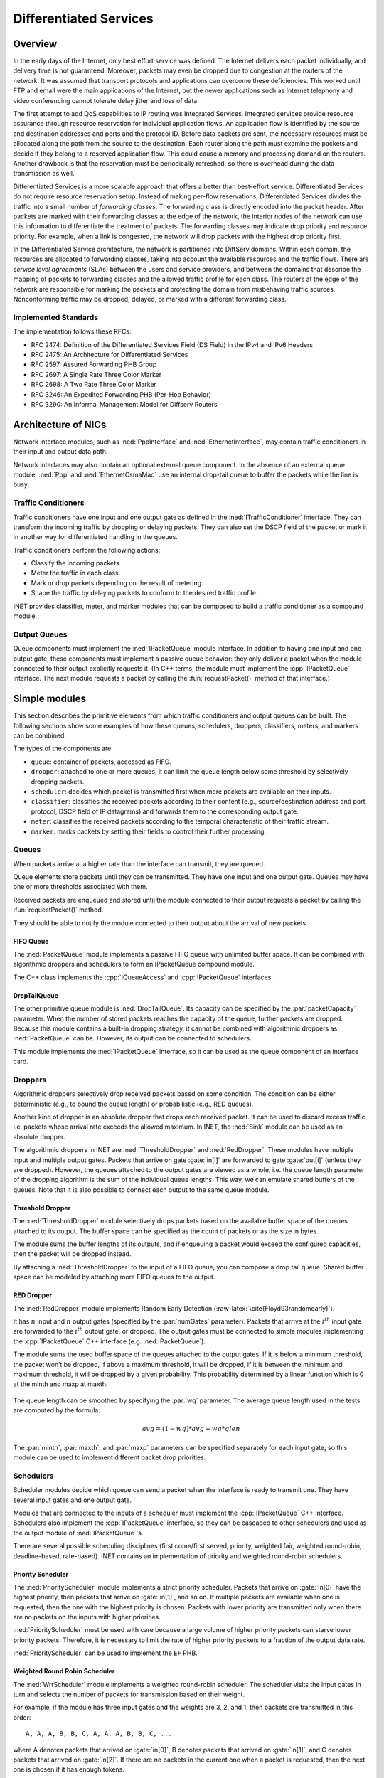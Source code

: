 .. role:: raw-latex(raw)
   :format: latex
..

.. _ug:cha:diffserv:

Differentiated Services
=======================

.. _ug:sec:diffserv:overview:

Overview
--------

In the early days of the Internet, only best effort service was defined.
The Internet delivers each packet individually, and delivery time is not
guaranteed. Moreover, packets may even be dropped due to congestion at
the routers of the network. It was assumed that transport protocols and
applications can overcome these deficiencies. This worked until FTP and
email were the main applications of the Internet, but the newer
applications such as Internet telephony and video conferencing cannot
tolerate delay jitter and loss of data.

The first attempt to add QoS capabilities to IP routing was
Integrated Services. Integrated services provide resource assurance
through resource reservation for individual application flows. An
application flow is identified by the source and destination addresses
and ports and the protocol ID. Before data packets are sent, the
necessary resources must be allocated along the path from the source to
the destination. Each router along the path must examine the packets and
decide if they belong to a reserved application flow. This could cause a
memory and processing demand on the routers. Another drawback is that
the reservation must be periodically refreshed, so there is overhead
during the data transmission as well.

Differentiated Services is a more scalable approach that offers a better
than best-effort service. Differentiated Services do not require
resource reservation setup. Instead of making per-flow reservations,
Differentiated Services divides the traffic into a small number of
*forwarding classes*. The forwarding class is directly encoded into the
packet header. After packets are marked with their forwarding classes at
the edge of the network, the interior nodes of the network can use this
information to differentiate the treatment of packets. The forwarding
classes may indicate drop priority and resource priority. For example,
when a link is congested, the network will drop packets with the highest
drop priority first.

In the Differentiated Service architecture, the network is partitioned
into DiffServ domains. Within each domain, the resources are allocated
to forwarding classes, taking into account the available resources and
the traffic flows. There are *service level agreements*
(SLAs) between the users and service providers, and between the domains
that describe the mapping of packets to forwarding classes and the
allowed traffic profile for each class. The routers at the edge of the
network are responsible for marking the packets and protecting the domain
from misbehaving traffic sources. Nonconforming traffic may be dropped,
delayed, or marked with a different forwarding class.

.. _ug:sec:diffserv:implemented-standards:

Implemented Standards
~~~~~~~~~~~~~~~~~~~~~

The implementation follows these RFCs:

-  RFC 2474: Definition of the Differentiated Services Field (DS Field)
   in the IPv4 and IPv6 Headers

-  RFC 2475: An Architecture for Differentiated Services

-  RFC 2597: Assured Forwarding PHB Group

-  RFC 2697: A Single Rate Three Color Marker

-  RFC 2698: A Two Rate Three Color Marker

-  RFC 3246: An Expedited Forwarding PHB (Per-Hop Behavior)

-  RFC 3290: An Informal Management Model for Diffserv Routers

.. _ug:sec:diffserv:architecture-of-nics:

Architecture of NICs
--------------------

Network interface modules, such as :ned:`PppInterface` and
:ned:`EthernetInterface`, may contain traffic conditioners in their
input and output data path.

Network interfaces may also contain an optional external queue
component. In the absence of an external queue module, :ned:`Ppp` and
:ned:`EthernetCsmaMac` use an internal drop-tail queue to buffer the packets
while the line is busy.

.. _ug:sec:diffserv:traffic-conditioners:

Traffic Conditioners
~~~~~~~~~~~~~~~~~~~~

Traffic conditioners have one input and one output gate as defined in
the :ned:`ITrafficConditioner` interface. They can transform the
incoming traffic by dropping or delaying packets. They can also set the
DSCP field of the packet or mark it in another way for differentiated
handling in the queues.

Traffic conditioners perform the following actions:

-  Classify the incoming packets.

-  Meter the traffic in each class.

-  Mark or drop packets depending on the result of metering.

-  Shape the traffic by delaying packets to conform to the desired
   traffic profile.

INET provides classifier, meter, and marker modules that can be
composed to build a traffic conditioner as a compound module.

.. _ug:sec:diffserv:output-queues:

Output Queues
~~~~~~~~~~~~~

Queue components must implement the :ned:`IPacketQueue` module
interface. In addition to having one input and one output gate, these
components must implement a passive queue behavior: they only deliver a
packet when the module connected to their output explicitly requests it.
(In C++ terms, the module must implement the :cpp:`IPacketQueue`
interface. The next module requests a packet by calling the
:fun:`requestPacket()` method of that interface.)

.. _ug:sec:diffserv:simple-modules:

Simple modules
--------------

This section describes the primitive elements from which traffic
conditioners and output queues can be built. The following sections show
some examples of how these queues, schedulers, droppers, classifiers,
meters, and markers can be combined.

The types of the components are:

-  ``queue``: container of packets, accessed as FIFO.

-  ``dropper``: attached to one or more queues, it can limit the queue
   length below some threshold by selectively dropping packets.

-  ``scheduler``: decides which packet is transmitted first when more
   packets are available on their inputs.

-  ``classifier``: classifies the received packets according to their
   content (e.g., source/destination address and port, protocol, DSCP
   field of IP datagrams) and forwards them to the corresponding output
   gate.

-  ``meter``: classifies the received packets according to the temporal
   characteristic of their traffic stream.

-  ``marker``: marks packets by setting their fields to control their
   further processing.

.. _ug:sec:diffserv:queues:

Queues
~~~~~~

When packets arrive at a higher rate than the interface can transmit,
they are queued.

Queue elements store packets until they can be transmitted. They have
one input and one output gate. Queues may have one or more thresholds
associated with them.

Received packets are enqueued and stored until the module connected to
their output requests a packet by calling the :fun:`requestPacket()`
method.

They should be able to notify the module connected to their output about
the arrival of new packets.

.. _ug:sec:diffserv:fifo-queue:

FIFO Queue
^^^^^^^^^^

The :ned:`PacketQueue` module implements a passive FIFO queue with
unlimited buffer space. It can be combined with algorithmic droppers and
schedulers to form an IPacketQueue compound module.

The C++ class implements the :cpp:`IQueueAccess` and
:cpp:`IPacketQueue` interfaces.

.. _ug:sec:diffserv:droptailqueue:

DropTailQueue
^^^^^^^^^^^^^

The other primitive queue module is :ned:`DropTailQueue`. Its capacity
can be specified by the :par:`packetCapacity` parameter. When the number
of stored packets reaches the capacity of the queue, further packets are
dropped. Because this module contains a built-in dropping strategy, it
cannot be combined with algorithmic droppers as :ned:`PacketQueue` can be.
However, its output can be connected to schedulers.

This module implements the :ned:`IPacketQueue` interface, so it can be
used as the queue component of an interface card.

.. _ug:sec:diffserv:droppers:

Droppers
~~~~~~~~

Algorithmic droppers selectively drop received packets based on some
condition. The condition can be either deterministic (e.g., to bound the
queue length) or probabilistic (e.g., RED queues).

Another kind of dropper is an absolute dropper that drops each received
packet. It can be used to discard excess traffic, i.e. packets whose
arrival rate exceeds the allowed maximum. In INET, the :ned:`Sink` module
can be used as an absolute dropper.

The algorithmic droppers in INET are :ned:`ThresholdDropper` and
:ned:`RedDropper`. These modules have multiple input and multiple output
gates. Packets that arrive on gate :gate:`in[i]` are forwarded to gate
:gate:`out[i]` (unless they are dropped). However, the queues attached to
the output gates are viewed as a whole, i.e. the queue length parameter
of the dropping algorithm is the sum of the individual queue lengths.
This way, we can emulate shared buffers of the queues. Note that it is
also possible to connect each output to the same queue module.

.. _ug:sec:diffserv:threshold-dropper:

Threshold Dropper
^^^^^^^^^^^^^^^^^

The :ned:`ThresholdDropper` module selectively drops packets based on
the available buffer space of the queues attached to its output. The
buffer space can be specified as the count of packets or as the size in
bytes.

The module sums the buffer lengths of its outputs, and if enqueuing a
packet would exceed the configured capacities, then the packet will be
dropped instead.

By attaching a :ned:`ThresholdDropper` to the input of a FIFO queue, you
can compose a drop tail queue. Shared buffer space can be modeled by
attaching more FIFO queues to the output.

RED Dropper
^^^^^^^^^^^

The :ned:`RedDropper` module implements Random Early Detection
(:raw-latex:`\cite{Floyd93randomearly}`).

It has :math:`n` input and :math:`n` output gates (specified by the
:par:`numGates` parameter). Packets that arrive at the :math:`i^{th}`
input gate are forwarded to the :math:`i^{th}` output gate, or dropped.
The output gates must be connected to simple modules implementing the
:cpp:`IPacketQueue` C++ interface (e.g. :ned:`PacketQueue`).

The module sums the used buffer space of the queues attached to the
output gates. If it is below a minimum threshold, the packet won’t be
dropped, if above a maximum threshold, it will be dropped, if it is
between the minimum and maximum threshold, it will be dropped by a given
probability. This probability determined by a linear function which is 0
at the minth and maxp at maxth.

.. PDF version of image
   \setlength{\unitlength}{1cm}
   (7,4)(-1,-1) (-0.5,0)(1,0)6.5 (0,-0.5)(0,1)3.5 (5.8,-0.3):math:`qlen`
   (-0.5,3):math:`p` (1,0)(3,1)3 (4,1)(0,1)1 (4,2)(1,0)1.5
   (-0.5,1.9):math:`1` (0,2)(0.4,0)10(1,0)0.2 (0,1)(0.4,0)10(1,0)0.2
   (-1,0.9):math:`p_{max}` (4,0)(0,0.4)3(0,1)0.2 (0.9,-0.3):math:`th_{min}`
   (3.9,-0.3):math:`th_{max}`

.. figure:: figures/red-dropper.*
   :align: center
   :width: 340

The queue length can be smoothed by specifying the :par:`wq` parameter.
The average queue length used in the tests are computed by the formula:

.. math:: avg = (1-wq)*avg + wq*qlen

The :par:`minth`, :par:`maxth`, and :par:`maxp` parameters can be
specified separately for each input gate, so this module can be used to
implement different packet drop priorities.

.. _ug:sec:diffserv:schedulers:

Schedulers
~~~~~~~~~~

Scheduler modules decide which queue can send a packet when the
interface is ready to transmit one. They have several input gates and
one output gate.

Modules that are connected to the inputs of a scheduler must implement
the :cpp:`IPacketQueue` C++ interface. Schedulers also implement the
:cpp:`IPacketQueue` interface, so they can be cascaded to other
schedulers and used as the output module of :ned:`IPacketQueue`'s.

There are several possible scheduling disciplines (first come/first
served, priority, weighted fair, weighted round-robin, deadline-based,
rate-based). INET contains an implementation of priority and weighted
round-robin schedulers.

.. _ug:sec:diffserv:priority-scheduler:

Priority Scheduler
^^^^^^^^^^^^^^^^^^

The :ned:`PriorityScheduler` module implements a strict priority
scheduler. Packets that arrive on :gate:`in[0]` have the highest
priority, then packets that arrive on :gate:`in[1]`, and so on. If
multiple packets are available when one is requested, then the one with
the highest priority is chosen. Packets with lower priority are
transmitted only when there are no packets on the inputs with higher priorities.

:ned:`PriorityScheduler` must be used with care because a large volume
of higher priority packets can starve lower priority packets. Therefore,
it is necessary to limit the rate of higher priority packets to a fraction of
the output data rate.

:ned:`PriorityScheduler` can be used to implement the ``EF`` PHB.

Weighted Round Robin Scheduler
^^^^^^^^^^^^^^^^^^^^^^^^^^^^^^

The :ned:`WrrScheduler` module implements a weighted round-robin
scheduler. The scheduler visits the input gates in turn and selects the
number of packets for transmission based on their weight.

For example, if the module has three input gates and the weights are 3,
2, and 1, then packets are transmitted in this order:

::

   A, A, A, B, B, C, A, A, A, B, B, C, ...

where A denotes packets that arrived on :gate:`in[0]`, B denotes packets
that arrived on :gate:`in[1]`, and C denotes packets that arrived on
:gate:`in[2]`. If there are no packets in the current one when a packet
is requested, then the next one is chosen if it has enough tokens.

If the sizes of the packets are equal, then :ned:`WrrScheduler` divides
the available bandwidth according to the weights. In each case, it
allocates the bandwidth fairly. Each flow receives a guaranteed minimum
bandwidth, which is ensured even if other flows exceed their share (flow
isolation). It also efficiently uses the channel because if some
traffic is smaller than its share of bandwidth, then the rest is
allocated to the other flows.

:ned:`WrrScheduler` can be used to implement the ``AFxy`` PHBs.

.. _ug:sec:diffserv:classifiers:

Classifiers
~~~~~~~~~~~

Classifier modules have one input gate and multiple output gates. They examine
received packets and forward them to the appropriate output gate
based on the contents of specific packet headers. More information
about classifiers can be found in RFC 2475 and RFC 3290.

The ``inet.networklayer.diffserv`` package contains two classifiers:
:ned:`MultiFieldClassifier` to classify the packets at the edge routers
of the DiffServ domain, and :ned:`BehaviorAggregateClassifier` to
classify the packets at the core routers.

Multi-field Classifier
^^^^^^^^^^^^^^^^^^^^^^

The :ned:`MultiFieldClassifier` module can be used to identify
micro-flows in the incoming traffic. The flow is identified by the
source and destination addresses, the protocol ID, and the source and
destination ports of the IP packet.

The classifier can be configured by specifying a list of filters. Each
filter can specify a source/destination address mask, a protocol,
a source/destination port range, and bits of the TypeOfService/TrafficClass
field to be matched. They also specify the index of the output gate
to which matching packets should be forwarded. The first matching filter
determines the output gate; if there are no matching filters, then
:gate:`defaultOut` is chosen.

The configuration of the module is given as an XML document. The
document element must contain a list of ``<filter>`` elements. Each
filter must have a mandatory ``@gate`` attribute specifying the index of
the output gate for packets matching the filter. Other attributes are
optional and specify the conditions for a match:

-  ``@srcAddress``, ``@srcPrefixLength``: to match the source
   address of the IP.

-  ``@destAddress``, ``@destPrefixLength``:

-  ``@protocol``: matches the protocol field of the IP packet. Its
   value can be a name (e.g., “udp”, “tcp”) or the numeric code of the
   protocol.

-  ``@tos``, @tosMask: matches bits of the TypeOfService/TrafficClass
   field of the IP packet.

-  ``@srcPort``: matches the source port of the TCP or UDP packet.

-  ``@srcPortMin``, ``@srcPortMax``: matches a range of source ports.

-  ``@destPort``: matches the destination port of the TCP or UDP
   packet.

-  ``@destPortMin``, ``@destPortMax``: matches a range of destination ports.

The following example configuration specifies

-  to transmit packets received from the 192.168.1.x subnet on gate 0,

-  to transmit packets addressed to port 5060 on gate 1,

-  to transmit packets having CS7 in their DSCP field on gate 2,

-  and to transmit other packets on :gate:`defaultGate`.



.. code-block:: xml

   <filters>
     <filter srcAddress="192.168.1.0" srcPrefixLength="24" gate="0"/>
     <filter protocol="udp" destPort="5060" gate="1"/>
     <filter tos="0b00111000" tosMask="0x3f" gate="2"/>
   </filters>

Behavior Aggregate Classifier
^^^^^^^^^^^^^^^^^^^^^^^^^^^^^

The :ned:`BehaviorAggregateClassifier` module can be used to read the
DSCP field from the IP datagram and direct the packet to the
corresponding output gate. The DSCP value is the lower six bits of the
TypeOfService/TrafficClass field. Core routers usually use this
classifier to guide the packet to the appropriate queue.

DSCP values are enumerated in the :par:`dscps` parameter. The first
value is for gate :gate:`out[0]`, the second for :gate:`out[1]`, and so on.
If the received packet has a DSCP value that is not enumerated in the
:par:`dscps` parameter, it will be forwarded to the :gate:`defaultOut` gate.

.. _ug:sec:diffserv:meters:

Meters
~~~~~~

Meters classify the packets based on the temporal characteristics of
their arrival. The arrival rate of packets is compared to an allowed
traffic profile, and packets are either marked as green (in-profile) or
red (out-of-profile). Some meters apply more than two conformance levels.
For example, in three-color meters, packets that partially conform are
classified as yellow.

The allowed traffic profile is usually specified by a token bucket. In
this model, a bucket is filled with tokens at a specified rate until it
reaches its maximum capacity. When a packet arrives, the bucket is
examined. If it contains at least as many tokens as the length of the
packet, then those tokens are removed, and the packet is marked as
conforming to the traffic profile. If the bucket contains fewer tokens
than needed, it is left unchanged, but the packet is marked as
non-conforming.

Meters have two modes: color-blind and color-aware. In color-blind mode,
the color assigned by a previous meter does not affect the classification
of the packet in subsequent meters. In color-aware mode, the color of the
packet cannot be changed to a less conforming color. If a packet is
classified as non-conforming by any meter, it is also handled as
non-conforming in subsequent meters in the data path.

.. important::

   Meters take into account the length of the IP packet only; L2 headers are omitted
   from the length calculation. If they receive a packet that is not
   an IP datagram and does not encapsulate an IP datagram, an error occurs.

TokenBucketMeter
^^^^^^^^^^^^^^^^

The :ned:`TokenBucketMeter` module implements a simple token bucket
meter. The module has two outputs: one for green packets and one for red
packets. When a packet arrives, the gained tokens are added to the
bucket, and the number of tokens equal to the size of the packet are
subtracted.

Packets are classified according to two parameters: Committed
Information Rate (:math:`cir`) and Committed Burst Size (:math:`cbs`),
as either green or red.

Green traffic is guaranteed to be under :math:`cir \cdot (t_1 - t_0) + 8 \cdot cbs` in
every :math:`[t_0,t_1]` interval.

SingleRateThreeColorMeter
^^^^^^^^^^^^^^^^^^^^^^^^^

The :ned:`SingleRateThreeColorMeter` module implements a Single Rate
Three Color Meter (RFC 2697). The module has three outputs: green,
yellow, and red packets.

Packets are classified according to three parameters: Committed
Information Rate (:math:`cir`), Committed Burst Size (:math:`cbs`), and
Excess Burst Size (:math:`ebs`), as either green, yellow, or red. The
green traffic is guaranteed to be under :math:`cir \cdot (t_1 - t_0) + 8 \cdot cbs`
while the green+yellow traffic is guaranteed to be under
:math:`cir \cdot (t_1 - t_0) + 8 \cdot (cbs + ebs)` in every :math:`[t_0,t_1]` interval.

TwoRateThreeColorMeter
^^^^^^^^^^^^^^^^^^^^^^

The :ned:`TwoRateThreeColorMeter` module implements a Two Rate Three
Color Meter (RFC 2698). The module has three output gates for green,
yellow, and red packets.

It classifies packets based on two rates: Peak Information Rate
(:math:`pir`) and Committed Information Rate (:math:`cir`) and their
associated burst sizes (:math:`pbs` and :math:`cbs`), as either green,
yellow, or red. The green traffic is guaranteed to be under
:math:`pir \cdot (t_1 - t_0) + 8 \cdot pbs` and :math:`cir \cdot (t_1 - t_0) + 8 \cdot cbs`,
the yellow traffic is guaranteed to be under
:math:`pir \cdot (t_1 - t_0) + 8 \cdot pbs` in every :math:`[t_0,t_1]` interval.

.. _ug:sec:diffserv:markers:

Markers
~~~~~~~

DSCP markers set the codepoint (DSCP field) of packets. The codepoint
determines the further processing of the packet in the router or in the
core of the DiffServ domain.

The :ned:`DscpMarker` module sets the DSCP field (lower six bits of
the TypeOfService/TrafficClass field) of IP datagrams to the values specified by
the :par:`dscps` parameter. The :par:`dscps` parameter is a space-separated
list of codepoints. A different value can be specified for each input gate,
where the :math:`i^{th}` value is used for packets arriving at the :math:`i^{th}` input gate.
If there are fewer values than gates, the last value is used for any extra gates.

The DSCP values are enumerated in the :file:`DSCP.msg` file. You can
specify DSCP values using either their names or integer values in the :par:`dscps` parameter.

For example, the following lines are equivalent:



.. code-block:: ini

   **.dscps = "EF 0x0a 0b00001000"
   **.dscps = "46 AF11 8"

.. _ug:sec:diffserv:compound-modules:

Compound Modules
----------------

.. _ug:sec:diffserv:afxyqueue:

AFxyQueue
~~~~~~~~~

The :ned:`AFxyQueue` module is an example queue that implements one
class of the Assured Forwarding PHB group (RFC 2597).

Packets with the same AFx class but different drop priorities arrive at
the :gate:`afx1In`, :gate:`afx2In`, and :gate:`afx3In` gates. The
received packets are stored in the same queue. Before the packet is
enqueued, a RED dropping algorithm may decide to selectively drop them,
based on the average length of the queue and the RED parameters of the
drop priority of the packet.

The afxyMinth, afxyMaxth, and afxyMaxp parameters must have values that
ensure that packets with lower drop priorities are dropped with lower or
equal probability than packets with higher drop priorities.

.. _ug:sec:diffserv:diffservqeueue:

DiffservQueue
~~~~~~~~~~~~~

The :ned:`DiffservQueue` is an example queue that can be used in
interfaces of DiffServ core and edge nodes to support the AFxy (RFC 2597)
and EF (RFC 3246) PHBs.

.. figure:: figures/DiffservQueue.*
   :align: center
   :scale: 70 %

The incoming packets are first classified according to their DSCP field.
DSCP values other than AFxy and EF are handled as best effort (BE).

EF packets are stored in a dedicated queue and served first when a
packet is requested. Because they can preempt the other queues, the rate
of the EF packets should be limited to a fraction of the bandwidth of the
link. This is achieved by metering the EF traffic with a token bucket
meter and dropping packets that do not conform to the traffic profile.

There are other queues for AFx classes and BE. The AFx queues use RED to
implement three different drop priorities within the class. BE packets are
stored in a drop tail queue. Packets from AFxy and BE queues are
scheduled by a WRR scheduler, which ensures that the remaining bandwidth
is allocated among the classes according to the specified weights.

